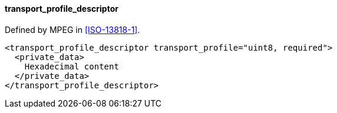==== transport_profile_descriptor

Defined by MPEG in <<ISO-13818-1>>.

[source,xml]
----
<transport_profile_descriptor transport_profile="uint8, required">
  <private_data>
    Hexadecimal content
  </private_data>
</transport_profile_descriptor>
----
